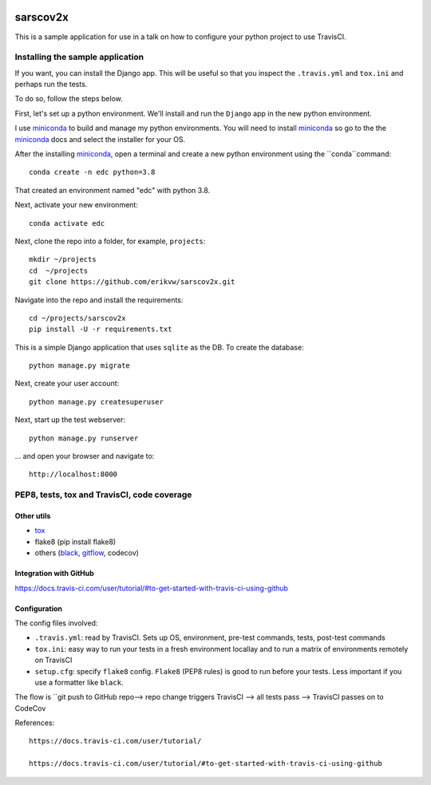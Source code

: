 |pypi| |travis| |codecov| 

sarscov2x
=========

This is a sample application for use in a talk on how to configure your python project to use TravisCI.

Installing the sample application
---------------------------------

If you want, you can install the Django app. This will be useful so that you inspect the ``.travis.yml`` and ``tox.ini`` and perhaps run the tests. 

To do so, follow the steps below.

First, let's set up a python environment. We'll install and run the ``Django`` app in the new python environment.

I use miniconda_ to build and manage my python environments. You will need to install miniconda_ so go to the the miniconda_ docs and select the installer for your OS.

After the installing miniconda_, open a terminal and create a new python environment using the ``conda``command::

    conda create -n edc python=3.8

That created an environment named "edc" with python 3.8.

Next, activate your new environment::

    conda activate edc

Next, clone the repo into a folder, for example, ``projects``::

    mkdir ~/projects
    cd  ~/projects
    git clone https://github.com/erikvw/sarscov2x.git

Navigate into the repo and install the requirements::

    cd ~/projects/sarscov2x
    pip install -U -r requirements.txt

This is a simple Django application that uses ``sqlite`` as the DB. To create the database::

    python manage.py migrate
    
Next, create your user account::

    python manage.py createsuperuser

Next, start up the test webserver::

    python manage.py runserver

... and open your browser and navigate to::

    http://localhost:8000

PEP8, tests, tox and TravisCI, code coverage
--------------------------------------------

Other utils
+++++++++++
* tox_
* flake8 (pip install flake8)
* others (black_, gitflow_, codecov)

Integration with GitHub
+++++++++++++++++++++++

https://docs.travis-ci.com/user/tutorial/#to-get-started-with-travis-ci-using-github

Configuration
+++++++++++++

The config files involved:

* ``.travis.yml``: read by TravisCI. Sets up OS, environment, pre-test commands, tests, post-test commands
* ``tox.ini``: easy way to run your tests in a fresh environment locallay and to run a matrix of environments remotely on TravisCI
* ``setup.cfg``: specify ``flake8`` config. ``Flake8`` (PEP8 rules) is good to run before your tests. Less important if you use a formatter like ``black``.

The flow is ``git push to GitHub repo--> repo change triggers TravisCI --> all tests pass --> TravisCI passes on to CodeCov



References::

    https://docs.travis-ci.com/user/tutorial/

    https://docs.travis-ci.com/user/tutorial/#to-get-started-with-travis-ci-using-github

.. |pypi| image:: https://img.shields.io/pypi/v/sarscov2x.svg
    :target: https://pypi.python.org/pypi/sarscov2x
    
.. |travis| image:: https://travis-ci.com/erikvw/sarscov2x.svg?branch=develop
    :target: https://travis-ci.com/erikvw/sarscov2x
    
.. |codecov| image:: https://codecov.io/gh/erikvw/sarscov2x/branch/develop/graph/badge.svg
  :target: https://codecov.io/gh/erikvw/sarscov2x

.. _miniconda: https://docs.conda.io/en/latest/miniconda.html

.. _tox: https://tox.readthedocs.io/en/latest/

.. _black: https://black.readthedocs.io/en/stable/

.. _gitflow: https://nvie.com/posts/a-successful-git-branching-model/
